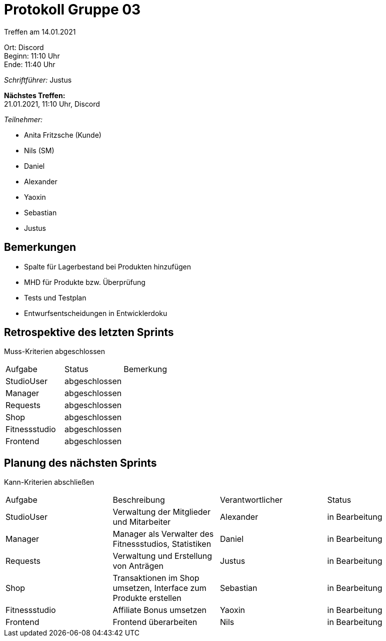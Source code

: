 = Protokoll Gruppe 03

Treffen am 14.01.2021

Ort:      Discord +
Beginn:   11:10 Uhr +
Ende:     11:40 Uhr

__Schriftführer:__ Justus

*Nächstes Treffen:* +
21.01.2021, 11:10 Uhr, Discord

__Teilnehmer:__
//Tabellarisch oder Aufzählung, Kennzeichnung von Teilnehmern mit besonderer Rolle (z.B. Kunde)

- Anita Fritzsche (Kunde)
- Nils (SM)
- Daniel
- Alexander
- Yaoxin
- Sebastian
- Justus

== Bemerkungen
* Spalte für Lagerbestand bei Produkten hinzufügen
* MHD für Produkte bzw. Überprüfung
* Tests und Testplan
* Entwurfsentscheidungen in Entwicklerdoku

== Retrospektive des letzten Sprints
Muss-Kriterien abgeschlossen

|===
|Aufgabe |Status |Bemerkung
|StudioUser     |abgeschlossen |
|Manager     |abgeschlossen |
|Requests     |abgeschlossen |
|Shop     |abgeschlossen |
|Fitnessstudio     |abgeschlossen |
|Frontend    |abgeschlossen |  
|===

== Planung des nächsten Sprints
Kann-Kriterien abschließen

[option="headers"]
|===
|Aufgabe |Beschreibung |Verantwortlicher |Status
|StudioUser |Verwaltung der Mitglieder und Mitarbeiter |Alexander                |in Bearbeitung
|Manager     |Manager als Verwalter des Fitnessstudios, Statistiken |Daniel                |in Bearbeitung
|Requests     |Verwaltung und Erstellung von Anträgen |Justus                |in Bearbeitung
|Shop     |Transaktionen im Shop umsetzen, Interface zum Produkte erstellen |Sebastian                |in Bearbeitung
|Fitnessstudio     |Affiliate Bonus umsetzen  |Yaoxin                |in Bearbeitung
|Frontend |Frontend überarbeiten |Nils |in Bearbeitung
|===
